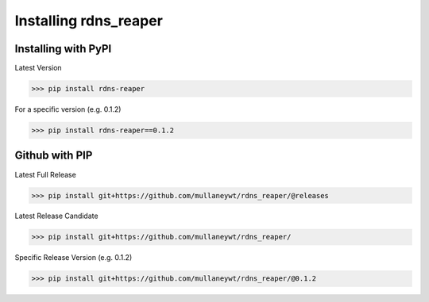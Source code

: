 ======================
Installing rdns_reaper
======================

Installing with PyPI
--------------------

Latest Version

>>> pip install rdns-reaper

For a specific version (e.g. 0.1.2)

>>> pip install rdns-reaper==0.1.2



Github with PIP
---------------


Latest Full Release

>>> pip install git+https://github.com/mullaneywt/rdns_reaper/@releases

Latest Release Candidate

>>> pip install git+https://github.com/mullaneywt/rdns_reaper/

Specific Release Version (e.g. 0.1.2)

>>> pip install git+https://github.com/mullaneywt/rdns_reaper/@0.1.2
